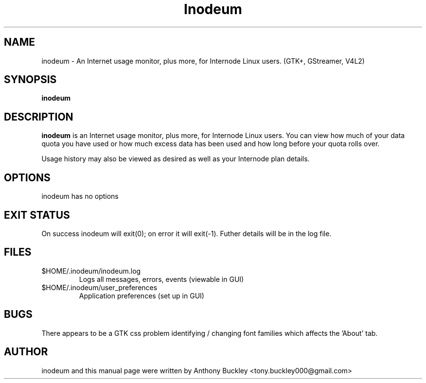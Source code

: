 .\Man page for Inodeum
.TH Inodeum 1 2017-07-01
.SH NAME
inodeum \- An Internet usage monitor, plus more, for Internode Linux users. (GTK+, GStreamer, V4L2)
.SH SYNOPSIS
.B inodeum
.SH DESCRIPTION
\fBinodeum\fR is an Internet usage monitor, plus more, for Internode 
Linux users. You can view how much of your data quota you have used 
or how much excess data has been used and how long before your quota
rolls over.

Usage history may also be viewed as desired as well as your Internode plan
details.
.SH OPTIONS
inodeum has no options
.SH EXIT STATUS
On success inodeum will exit(0); on error it will exit(-1). Futher details will
be in the log file.
.SH FILES
.TP
$HOME/.inodeum/inodeum.log 
Logs all messages, errors, events (viewable in GUI)
.TP
$HOME/.inodeum/user_preferences
Application preferences (set up in GUI)
.SH BUGS
There appears to be a GTK css problem identifying / changing font families which affects
the 'About' tab.
.SH AUTHOR
inodeum and this manual page were written by Anthony Buckley <tony.buckley000@gmail.com>
